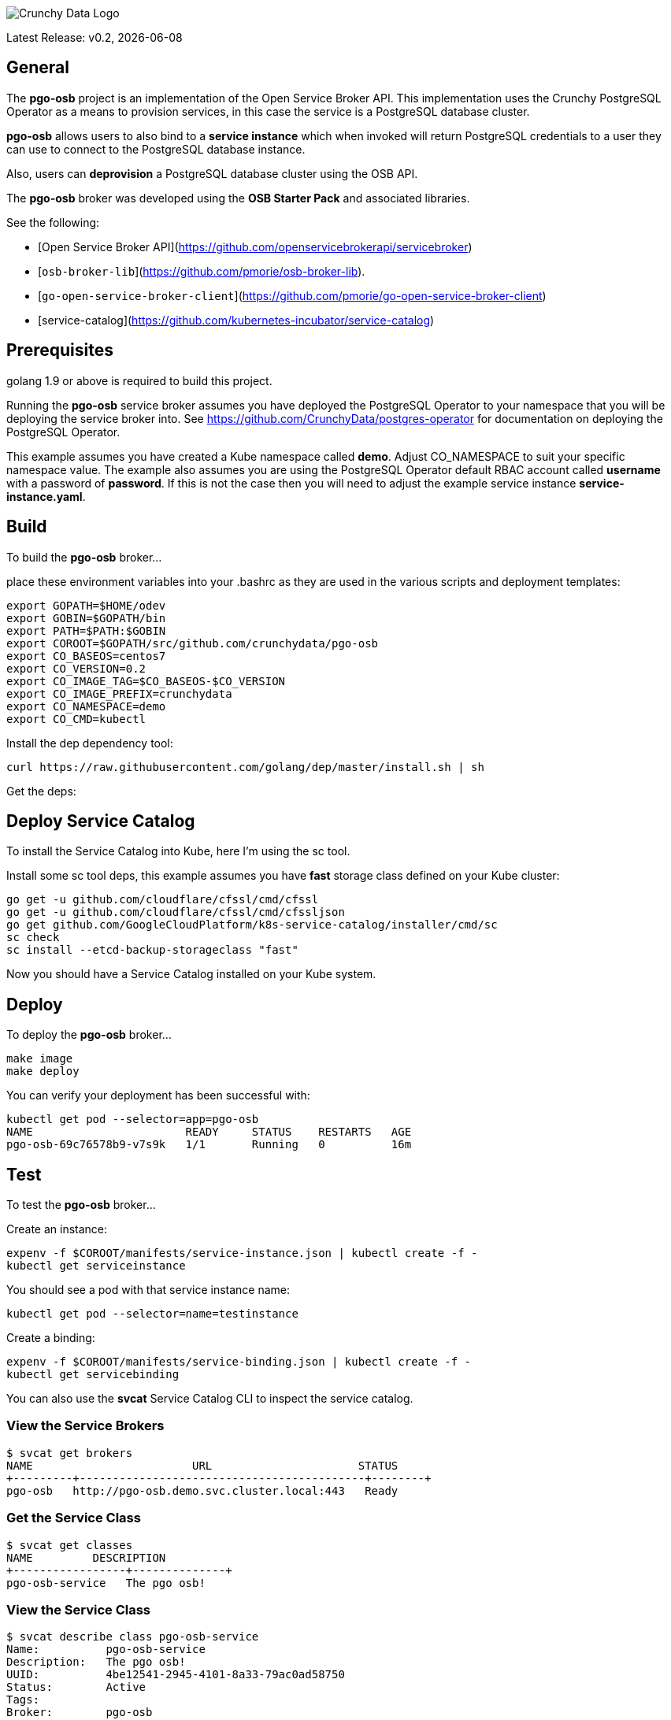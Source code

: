 image::crunchy_logo.png[Crunchy Data Logo]

Latest Release: v0.2, {docdate}

== General

The *pgo-osb* project is an implementation of the Open Service Broker
API.  This implementation uses the Crunchy PostgreSQL Operator as
a means to provision services, in this case the service is a PostgreSQL
database cluster.

*pgo-osb* allows users to also bind to a *service instance* which when
invoked will return PostgreSQL credentials to a user they can use
to connect to the PostgreSQL database instance.

Also, users can *deprovision* a PostgreSQL database cluster using the
OSB API.


The *pgo-osb* broker was developed using the *OSB Starter Pack* and 
associated libraries.


See the following:

 * [Open Service Broker API](https://github.com/openservicebrokerapi/servicebroker) 
 * [`osb-broker-lib`](https://github.com/pmorie/osb-broker-lib). 
 * [`go-open-service-broker-client`](https://github.com/pmorie/go-open-service-broker-client)
 * [service-catalog](https://github.com/kubernetes-incubator/service-catalog)

== Prerequisites

golang 1.9 or above is required to build this project.

Running the *pgo-osb* service broker assumes you have deployed
the PostgreSQL Operator to your namespace that you will be
deploying the service broker into.  See https://github.com/CrunchyData/postgres-operator for documentation on deploying the PostgreSQL Operator.

This example assumes you have created a Kube namespace called *demo*.  Adjust
CO_NAMESPACE to suit your specific namespace value.  The example
also assumes you are using the PostgreSQL Operator default RBAC
account called *username* with a password of *password*.  If this is not
the case then you will need to adjust the example service instance *service-instance.yaml*.

== Build

To build the *pgo-osb* broker...

place these environment variables into your .bashrc as they
are used in the various scripts and deployment templates:
....
export GOPATH=$HOME/odev
export GOBIN=$GOPATH/bin
export PATH=$PATH:$GOBIN
export COROOT=$GOPATH/src/github.com/crunchydata/pgo-osb
export CO_BASEOS=centos7
export CO_VERSION=0.2
export CO_IMAGE_TAG=$CO_BASEOS-$CO_VERSION
export CO_IMAGE_PREFIX=crunchydata
export CO_NAMESPACE=demo
export CO_CMD=kubectl
....

Install the dep dependency tool:
....
curl https://raw.githubusercontent.com/golang/dep/master/install.sh | sh
....

Get the deps:

== Deploy Service Catalog

To install the Service Catalog into Kube, here I'm using
the sc tool.

Install some sc tool deps, this example assumes you have *fast* storage class
defined on your Kube cluster:
....
go get -u github.com/cloudflare/cfssl/cmd/cfssl
go get -u github.com/cloudflare/cfssl/cmd/cfssljson
go get github.com/GoogleCloudPlatform/k8s-service-catalog/installer/cmd/sc
sc check
sc install --etcd-backup-storageclass "fast"
....

Now you should have a Service Catalog installed on your Kube
system.

== Deploy

To deploy the *pgo-osb* broker...

....
make image
make deploy
....

You can verify your deployment has been successful with:
....
kubectl get pod --selector=app=pgo-osb
NAME                       READY     STATUS    RESTARTS   AGE
pgo-osb-69c76578b9-v7s9k   1/1       Running   0          16m
....


== Test

To test the *pgo-osb* broker...

Create an instance:
....
expenv -f $COROOT/manifests/service-instance.json | kubectl create -f -
kubectl get serviceinstance
....

You should see a pod with that service instance name:

....
kubectl get pod --selector=name=testinstance
....

Create a binding:
....
expenv -f $COROOT/manifests/service-binding.json | kubectl create -f -
kubectl get servicebinding
....

You can also use the *svcat* Service Catalog CLI to inspect
the service catalog.

=== View the Service Brokers

....
$ svcat get brokers
NAME                        URL                      STATUS  
+---------+-------------------------------------------+--------+
pgo-osb   http://pgo-osb.demo.svc.cluster.local:443   Ready 
....

=== Get the Service Class

....
$ svcat get classes
NAME         DESCRIPTION   
+-----------------+--------------+
pgo-osb-service   The pgo osb!  
....

=== View the Service Class

....
$ svcat describe class pgo-osb-service
Name:          pgo-osb-service                       
Description:   The pgo osb!                          
UUID:          4be12541-2945-4101-8a33-79ac0ad58750  
Status:        Active                                
Tags:                                                
Broker:        pgo-osb                               
		      Plans:
		      NAME              DESCRIPTION            
		+---------+--------------------------------+
		default   The default plan for the pgo    
		osb service 

....

=== Provision an Instance

....
$ svcat provision -n demo myinstance --class pgo-osb-service --param CO_USERNAME=username --param CO_PASSWORD=password --param CO_CLUSTERNAME=myinstance --plan=default
  Name:        myinstance       
  Namespace:   demo             
  Status:                       
  Class:       pgo-osb-service  
  Plan:        default          

Parameters:
  CO_CLUSTERNAME: myinstance
  CO_PASSWORD: password
  CO_USERNAME: username
....


=== View all instances on the cluster

....
$ svcat describe plan pgo-osb-service/default
  Name:          default                                   
  Description:   The default plan for the pgo osb service  
  UUID:          86064792-7ea2-467b-af93-ac9694d96d5c      
  Status:        Active                                    
  Free:          true                                      
  Class:         pgo-osb-service                           

Instances:
NAME      NAMESPACE   STATUS  
+------------+-----------+--------+
  myinstance   demo        Ready   
  testy4       demo        Ready   
....

=== View Instances in a Namespace
....
$ svcat get instances -n demo
NAME      NAMESPACE        CLASS         PLAN     STATUS  
+------------+-----------+-----------------+---------+--------+
  myinstance   demo        pgo-osb-service   default   Ready   
  testy4       demo        pgo-osb-service   default   Ready 
....

=== Bind an Instance

....
$ svcat bind -n demo myinstance --name myinstance-binding
Name:        myinstance-binding  
Namespace:   demo                
Status:                          
Secret:      myinstance-binding  
Instance:    myinstance          

Parameters:
No parameters defined

$ kubectl describe secret myinstance-binding
Name:         myinstance-binding
Namespace:    demo
Labels:       <none>
Annotations:  <none>

Type:  Opaque

Data
====
postgres:     10 bytes
primaryuser:  10 bytes
testuser:     10 bytes
....

Notice in this example that we have 3 Postgres users and their passwords
stored in this Secret as a result of the binding being created.

You can obtain the *svcat* utility from https://svc-cat.io/docs/cli/.
